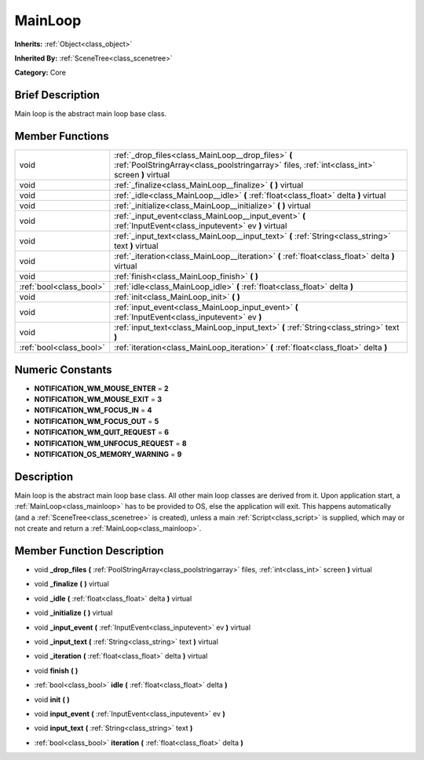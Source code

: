 .. Generated automatically by doc/tools/makerst.py in Godot's source tree.
.. DO NOT EDIT THIS FILE, but the doc/base/classes.xml source instead.

.. _class_MainLoop:

MainLoop
========

**Inherits:** :ref:`Object<class_object>`

**Inherited By:** :ref:`SceneTree<class_scenetree>`

**Category:** Core

Brief Description
-----------------

Main loop is the abstract main loop base class.

Member Functions
----------------

+--------------------------+--------------------------------------------------------------------------------------------------------------------------------------------------------+
| void                     | :ref:`_drop_files<class_MainLoop__drop_files>`  **(** :ref:`PoolStringArray<class_poolstringarray>` files, :ref:`int<class_int>` screen  **)** virtual |
+--------------------------+--------------------------------------------------------------------------------------------------------------------------------------------------------+
| void                     | :ref:`_finalize<class_MainLoop__finalize>`  **(** **)** virtual                                                                                        |
+--------------------------+--------------------------------------------------------------------------------------------------------------------------------------------------------+
| void                     | :ref:`_idle<class_MainLoop__idle>`  **(** :ref:`float<class_float>` delta  **)** virtual                                                               |
+--------------------------+--------------------------------------------------------------------------------------------------------------------------------------------------------+
| void                     | :ref:`_initialize<class_MainLoop__initialize>`  **(** **)** virtual                                                                                    |
+--------------------------+--------------------------------------------------------------------------------------------------------------------------------------------------------+
| void                     | :ref:`_input_event<class_MainLoop__input_event>`  **(** :ref:`InputEvent<class_inputevent>` ev  **)** virtual                                          |
+--------------------------+--------------------------------------------------------------------------------------------------------------------------------------------------------+
| void                     | :ref:`_input_text<class_MainLoop__input_text>`  **(** :ref:`String<class_string>` text  **)** virtual                                                  |
+--------------------------+--------------------------------------------------------------------------------------------------------------------------------------------------------+
| void                     | :ref:`_iteration<class_MainLoop__iteration>`  **(** :ref:`float<class_float>` delta  **)** virtual                                                     |
+--------------------------+--------------------------------------------------------------------------------------------------------------------------------------------------------+
| void                     | :ref:`finish<class_MainLoop_finish>`  **(** **)**                                                                                                      |
+--------------------------+--------------------------------------------------------------------------------------------------------------------------------------------------------+
| :ref:`bool<class_bool>`  | :ref:`idle<class_MainLoop_idle>`  **(** :ref:`float<class_float>` delta  **)**                                                                         |
+--------------------------+--------------------------------------------------------------------------------------------------------------------------------------------------------+
| void                     | :ref:`init<class_MainLoop_init>`  **(** **)**                                                                                                          |
+--------------------------+--------------------------------------------------------------------------------------------------------------------------------------------------------+
| void                     | :ref:`input_event<class_MainLoop_input_event>`  **(** :ref:`InputEvent<class_inputevent>` ev  **)**                                                    |
+--------------------------+--------------------------------------------------------------------------------------------------------------------------------------------------------+
| void                     | :ref:`input_text<class_MainLoop_input_text>`  **(** :ref:`String<class_string>` text  **)**                                                            |
+--------------------------+--------------------------------------------------------------------------------------------------------------------------------------------------------+
| :ref:`bool<class_bool>`  | :ref:`iteration<class_MainLoop_iteration>`  **(** :ref:`float<class_float>` delta  **)**                                                               |
+--------------------------+--------------------------------------------------------------------------------------------------------------------------------------------------------+

Numeric Constants
-----------------

- **NOTIFICATION_WM_MOUSE_ENTER** = **2**
- **NOTIFICATION_WM_MOUSE_EXIT** = **3**
- **NOTIFICATION_WM_FOCUS_IN** = **4**
- **NOTIFICATION_WM_FOCUS_OUT** = **5**
- **NOTIFICATION_WM_QUIT_REQUEST** = **6**
- **NOTIFICATION_WM_UNFOCUS_REQUEST** = **8**
- **NOTIFICATION_OS_MEMORY_WARNING** = **9**

Description
-----------

Main loop is the abstract main loop base class. All other main loop classes are derived from it. Upon application start, a :ref:`MainLoop<class_mainloop>` has to be provided to OS, else the application will exit. This happens automatically (and a :ref:`SceneTree<class_scenetree>` is created), unless a main :ref:`Script<class_script>` is supplied, which may or not create and return a :ref:`MainLoop<class_mainloop>`.

Member Function Description
---------------------------

.. _class_MainLoop__drop_files:

- void  **_drop_files**  **(** :ref:`PoolStringArray<class_poolstringarray>` files, :ref:`int<class_int>` screen  **)** virtual

.. _class_MainLoop__finalize:

- void  **_finalize**  **(** **)** virtual

.. _class_MainLoop__idle:

- void  **_idle**  **(** :ref:`float<class_float>` delta  **)** virtual

.. _class_MainLoop__initialize:

- void  **_initialize**  **(** **)** virtual

.. _class_MainLoop__input_event:

- void  **_input_event**  **(** :ref:`InputEvent<class_inputevent>` ev  **)** virtual

.. _class_MainLoop__input_text:

- void  **_input_text**  **(** :ref:`String<class_string>` text  **)** virtual

.. _class_MainLoop__iteration:

- void  **_iteration**  **(** :ref:`float<class_float>` delta  **)** virtual

.. _class_MainLoop_finish:

- void  **finish**  **(** **)**

.. _class_MainLoop_idle:

- :ref:`bool<class_bool>`  **idle**  **(** :ref:`float<class_float>` delta  **)**

.. _class_MainLoop_init:

- void  **init**  **(** **)**

.. _class_MainLoop_input_event:

- void  **input_event**  **(** :ref:`InputEvent<class_inputevent>` ev  **)**

.. _class_MainLoop_input_text:

- void  **input_text**  **(** :ref:`String<class_string>` text  **)**

.. _class_MainLoop_iteration:

- :ref:`bool<class_bool>`  **iteration**  **(** :ref:`float<class_float>` delta  **)**


